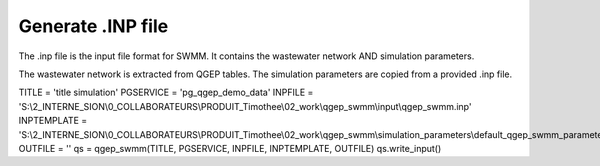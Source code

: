 Generate .INP file
====================

The .inp file is the input file format for SWMM. It contains the wastewater network AND simulation parameters.

The wastewater network is extracted from QGEP tables. The simulation parameters are copied from a provided .inp file.

.. code :: txt
TITLE = 'title simulation'
PGSERVICE = 'pg_qgep_demo_data'
INPFILE = 'S:\\2_INTERNE_SION\\0_COLLABORATEURS\\PRODUIT_Timothee\\02_work\\qgep_swmm\\input\\qgep_swmm.inp'
INPTEMPLATE = 'S:\\2_INTERNE_SION\\0_COLLABORATEURS\\PRODUIT_Timothee\\02_work\\qgep_swmm\\simulation_parameters\\default_qgep_swmm_parameters.inp'
OUTFILE = ''
qs = qgep_swmm(TITLE, PGSERVICE, INPFILE, INPTEMPLATE, OUTFILE)
qs.write_input()

